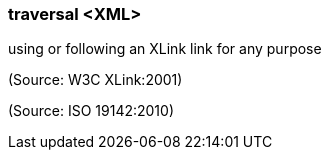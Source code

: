=== traversal <XML>

using or following an XLink link for any purpose

(Source: W3C XLink:2001)

(Source: ISO 19142:2010)

